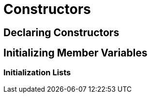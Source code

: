= Constructors

== Declaring Constructors

== Initializing Member Variables

=== Initialization Lists

// TODO Destructors here, or a different section?

